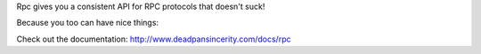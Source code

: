 Rpc gives you a consistent API for RPC protocols that doesn't suck!

Because you too can have nice things::

Check out the documentation: http://www.deadpansincerity.com/docs/rpc
